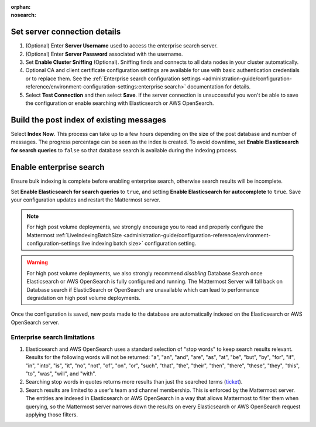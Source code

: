 :orphan:
:nosearch:

.. This page intentionally not accessible via the LHS navigation pane because it's included in other pages

Set server connection details
~~~~~~~~~~~~~~~~~~~~~~~~~~~~~

1. (Optional) Enter **Server Username** used to access the enterprise search server.
2. (Optional) Enter **Server Password** associated with the username.
3. Set **Enable Cluster Sniffing** (Optional). Sniffing finds and connects to all data nodes in your cluster automatically.
4. Optional CA and client certificate configuration settings are available for use with basic authentication credentials or to replace them. See the :ref:`Enterprise search configuration settings <administration-guide/configuration-reference/environment-configuration-settings:enterprise search>` documentation for details.
5. Select **Test Connection** and then select **Save**. If the server connection is unsuccessful you won't be able to save the configuration or enable searching with Elasticsearch or AWS OpenSearch.

Build the post index of existing messages
~~~~~~~~~~~~~~~~~~~~~~~~~~~~~~~~~~~~~~~~~

Select **Index Now**. This process can take up to a few hours depending on the size of the post database and number of messages. The progress percentage can be seen as the index is created. To avoid downtime, set **Enable Elasticsearch for search queries** to ``false`` so that database search is available during the indexing process.

Enable enterprise search
~~~~~~~~~~~~~~~~~~~~~~~~~

Ensure bulk indexing is complete before enabling enterprise search, otherwise search results will be incomplete.

Set **Enable Elasticsearch for search queries** to ``true``, and setting **Enable Elasticsearch for autocomplete** to ``true``. Save your configuration updates and restart the Mattermost server.

.. note::

  For high post volume deployments, we strongly encourage you to read and properly configure the Mattermost :ref:`LiveIndexingBatchSize <administration-guide/configuration-reference/environment-configuration-settings:live indexing batch size>` configuration setting.


.. warning::

   For high post volume deployments, we also strongly recommend *disabling* Database Search once Elasticsearch or AWS OpenSearch is fully configured and running. The Mattermost Server will fall back on Database search if ElasticSearch or OpenSearch are unavailable which can lead to performance degradation on high post volume deployments.

Once the configuration is saved, new posts made to the database are automatically indexed on the Elasticsearch or AWS OpenSearch server.

Enterprise search limitations
-------------------------------

1. Elasticsearch and AWS OpenSearch uses a standard selection of "stop words" to keep search results relevant. Results for the following words will not be returned: "a", "an", "and", "are", "as", "at", "be", "but", "by", "for", "if", "in", "into", "is", "it", "no", "not", "of", "on", "or", "such", "that", "the", "their", "then", "there", "these", "they", "this", "to", "was", "will", and "with".
2. Searching stop words in quotes returns more results than just the searched terms (`ticket <https://mattermost.atlassian.net/browse/MM-7216>`__).
3. Search results are limited to a user's team and channel membership. This is enforced by the Mattermost server. The entities are indexed in Elasticsearch or AWS OpenSearch in a way that allows Mattermost to filter them when querying, so the Mattermost server narrows down the results on every Elasticsearch or AWS OpenSearch request applying those filters.
